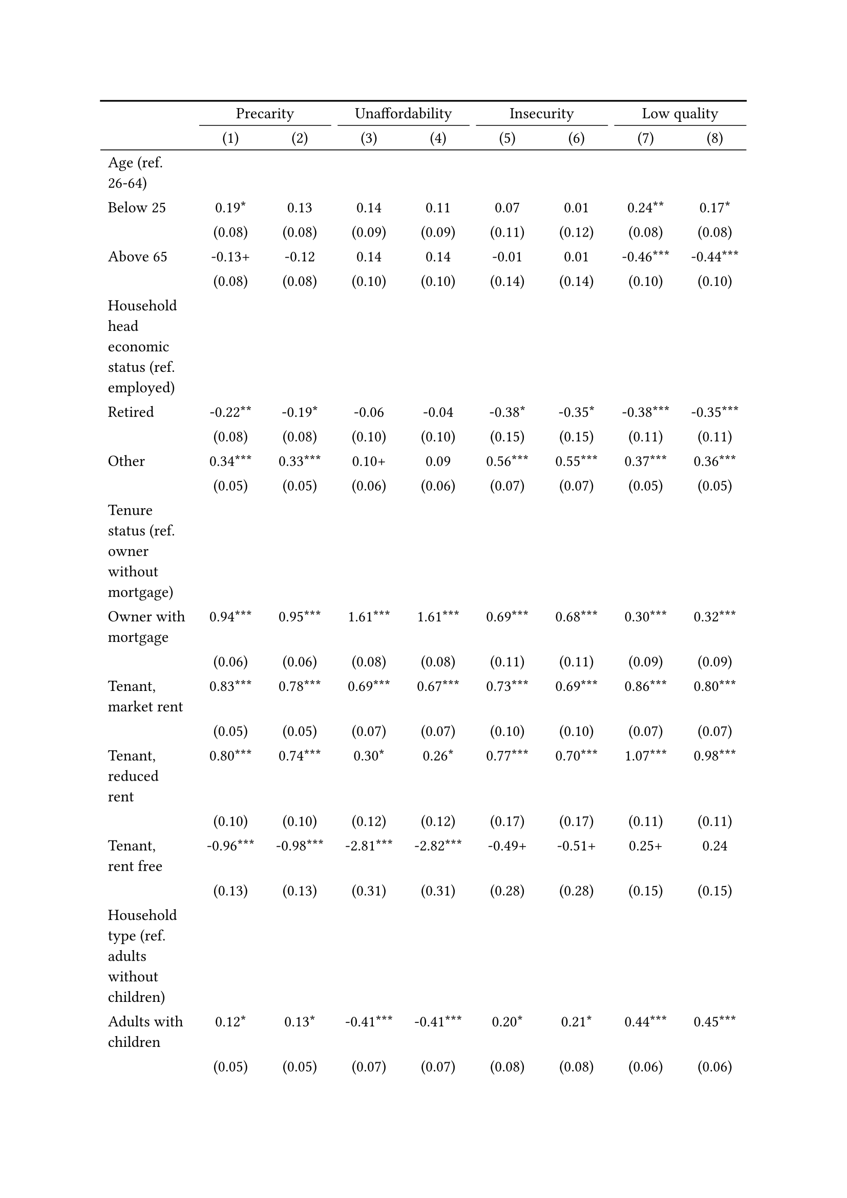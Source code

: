 #show figure: set block(breakable: true)
#figure( // start figure preamble
  caption: text([Germany]),
  kind: "tinytable",
  supplement: "Table", // end figure preamble

block[ // start block

#let nhead = 2;
#let nrow = 52;
#let ncol = 9;

  #let style-array = ( 
    // tinytable cell style after
(pairs: ((0, 0), (0, 1), (0, 2), (0, 3), (0, 4), (0, 5), (0, 6), (0, 7), (0, 8), (0, 9), (0, 10), (0, 11), (0, 12), (0, 13), (0, 14), (0, 15), (0, 16), (0, 17), (0, 18), (0, 19), (0, 20), (0, 21), (0, 22), (0, 23), (0, 24), (0, 25), (0, 26), (0, 27), (0, 28), (0, 29), (0, 30), (0, 31), (0, 32), (0, 33), (0, 34), (0, 35), (0, 36), (0, 37), (0, 38), (0, 39), (0, 40), (0, 41), (0, 42), (0, 43), (0, 44), (0, 45), (0, 46), (0, 47), (0, 48), (0, 49), (0, 50), (0, 51), (0, 52), (0, 53),), align: left,),
(pairs: ((1, 0), (1, 1), (1, 2), (1, 3), (1, 4), (1, 5), (1, 6), (1, 7), (1, 8), (1, 9), (1, 10), (1, 11), (1, 12), (1, 13), (1, 14), (1, 15), (1, 16), (1, 17), (1, 18), (1, 19), (1, 20), (1, 21), (1, 22), (1, 23), (1, 24), (1, 25), (1, 26), (1, 27), (1, 28), (1, 29), (1, 30), (1, 31), (1, 32), (1, 33), (1, 34), (1, 35), (1, 36), (1, 37), (1, 38), (1, 39), (1, 40), (1, 41), (1, 42), (1, 43), (1, 44), (1, 45), (1, 46), (1, 47), (1, 48), (1, 49), (1, 50), (1, 51), (1, 52), (1, 53), (2, 0), (2, 1), (2, 2), (2, 3), (2, 4), (2, 5), (2, 6), (2, 7), (2, 8), (2, 9), (2, 10), (2, 11), (2, 12), (2, 13), (2, 14), (2, 15), (2, 16), (2, 17), (2, 18), (2, 19), (2, 20), (2, 21), (2, 22), (2, 23), (2, 24), (2, 25), (2, 26), (2, 27), (2, 28), (2, 29), (2, 30), (2, 31), (2, 32), (2, 33), (2, 34), (2, 35), (2, 36), (2, 37), (2, 38), (2, 39), (2, 40), (2, 41), (2, 42), (2, 43), (2, 44), (2, 45), (2, 46), (2, 47), (2, 48), (2, 49), (2, 50), (2, 51), (2, 52), (2, 53), (3, 0), (3, 1), (3, 2), (3, 3), (3, 4), (3, 5), (3, 6), (3, 7), (3, 8), (3, 9), (3, 10), (3, 11), (3, 12), (3, 13), (3, 14), (3, 15), (3, 16), (3, 17), (3, 18), (3, 19), (3, 20), (3, 21), (3, 22), (3, 23), (3, 24), (3, 25), (3, 26), (3, 27), (3, 28), (3, 29), (3, 30), (3, 31), (3, 32), (3, 33), (3, 34), (3, 35), (3, 36), (3, 37), (3, 38), (3, 39), (3, 40), (3, 41), (3, 42), (3, 43), (3, 44), (3, 45), (3, 46), (3, 47), (3, 48), (3, 49), (3, 50), (3, 51), (3, 52), (3, 53), (4, 0), (4, 1), (4, 2), (4, 3), (4, 4), (4, 5), (4, 6), (4, 7), (4, 8), (4, 9), (4, 10), (4, 11), (4, 12), (4, 13), (4, 14), (4, 15), (4, 16), (4, 17), (4, 18), (4, 19), (4, 20), (4, 21), (4, 22), (4, 23), (4, 24), (4, 25), (4, 26), (4, 27), (4, 28), (4, 29), (4, 30), (4, 31), (4, 32), (4, 33), (4, 34), (4, 35), (4, 36), (4, 37), (4, 38), (4, 39), (4, 40), (4, 41), (4, 42), (4, 43), (4, 44), (4, 45), (4, 46), (4, 47), (4, 48), (4, 49), (4, 50), (4, 51), (4, 52), (4, 53), (5, 0), (5, 1), (5, 2), (5, 3), (5, 4), (5, 5), (5, 6), (5, 7), (5, 8), (5, 9), (5, 10), (5, 11), (5, 12), (5, 13), (5, 14), (5, 15), (5, 16), (5, 17), (5, 18), (5, 19), (5, 20), (5, 21), (5, 22), (5, 23), (5, 24), (5, 25), (5, 26), (5, 27), (5, 28), (5, 29), (5, 30), (5, 31), (5, 32), (5, 33), (5, 34), (5, 35), (5, 36), (5, 37), (5, 38), (5, 39), (5, 40), (5, 41), (5, 42), (5, 43), (5, 44), (5, 45), (5, 46), (5, 47), (5, 48), (5, 49), (5, 50), (5, 51), (5, 52), (5, 53), (6, 0), (6, 1), (6, 2), (6, 3), (6, 4), (6, 5), (6, 6), (6, 7), (6, 8), (6, 9), (6, 10), (6, 11), (6, 12), (6, 13), (6, 14), (6, 15), (6, 16), (6, 17), (6, 18), (6, 19), (6, 20), (6, 21), (6, 22), (6, 23), (6, 24), (6, 25), (6, 26), (6, 27), (6, 28), (6, 29), (6, 30), (6, 31), (6, 32), (6, 33), (6, 34), (6, 35), (6, 36), (6, 37), (6, 38), (6, 39), (6, 40), (6, 41), (6, 42), (6, 43), (6, 44), (6, 45), (6, 46), (6, 47), (6, 48), (6, 49), (6, 50), (6, 51), (6, 52), (6, 53), (7, 0), (7, 1), (7, 2), (7, 3), (7, 4), (7, 5), (7, 6), (7, 7), (7, 8), (7, 9), (7, 10), (7, 11), (7, 12), (7, 13), (7, 14), (7, 15), (7, 16), (7, 17), (7, 18), (7, 19), (7, 20), (7, 21), (7, 22), (7, 23), (7, 24), (7, 25), (7, 26), (7, 27), (7, 28), (7, 29), (7, 30), (7, 31), (7, 32), (7, 33), (7, 34), (7, 35), (7, 36), (7, 37), (7, 38), (7, 39), (7, 40), (7, 41), (7, 42), (7, 43), (7, 44), (7, 45), (7, 46), (7, 47), (7, 48), (7, 49), (7, 50), (7, 51), (7, 52), (7, 53), (8, 0), (8, 1), (8, 2), (8, 3), (8, 4), (8, 5), (8, 6), (8, 7), (8, 8), (8, 9), (8, 10), (8, 11), (8, 12), (8, 13), (8, 14), (8, 15), (8, 16), (8, 17), (8, 18), (8, 19), (8, 20), (8, 21), (8, 22), (8, 23), (8, 24), (8, 25), (8, 26), (8, 27), (8, 28), (8, 29), (8, 30), (8, 31), (8, 32), (8, 33), (8, 34), (8, 35), (8, 36), (8, 37), (8, 38), (8, 39), (8, 40), (8, 41), (8, 42), (8, 43), (8, 44), (8, 45), (8, 46), (8, 47), (8, 48), (8, 49), (8, 50), (8, 51), (8, 52), (8, 53),), align: center,),
  )

  // tinytable align-default-array before
  #let align-default-array = ( left, left, left, left, left, left, left, left, left, ) // tinytable align-default-array here
  #show table.cell: it => {
    if style-array.len() == 0 {
      it 
    } else {
      let tmp = it
      for style in style-array {
        let m = style.pairs.find(k => k.at(0) == it.x and k.at(1) == it.y)
        if m != none {
          if ("fontsize" in style) { tmp = text(size: style.fontsize, tmp) }
          if ("color" in style) { tmp = text(fill: style.color, tmp) }
          if ("indent" in style) { tmp = pad(left: style.indent, tmp) }
          if ("underline" in style) { tmp = underline(tmp) }
          if ("italic" in style) { tmp = emph(tmp) }
          if ("bold" in style) { tmp = strong(tmp) }
          if ("mono" in style) { tmp = math.mono(tmp) }
          if ("strikeout" in style) { tmp = strike(tmp) }
        }
      }
      tmp
    }
  }

  #align(center, [

  #table( // tinytable table start
    column-gutter: 5pt,
    columns: (auto, auto, auto, auto, auto, auto, auto, auto, auto),
    stroke: none,
    align: (x, y) => {
      let sarray = style-array.filter(a => "align" in a)
      let sarray = sarray.filter(a => a.pairs.find(p => p.at(0) == x and p.at(1) == y) != none)
      if sarray.len() > 0 {
        sarray.last().align
      } else {
        left
      }
    },
    fill: (x, y) => {
      let sarray = style-array.filter(a => "background" in a)
      let sarray = sarray.filter(a => a.pairs.find(p => p.at(0) == x and p.at(1) == y) != none)
      if sarray.len() > 0 {
        sarray.last().background
      }
    },
 table.hline(y: 2, start: 0, end: 9, stroke: 0.05em + black),
 table.hline(y: 52, start: 0, end: 9, stroke: 0.05em + black),
 table.hline(y: 54, start: 0, end: 9, stroke: 0.1em + black),
 table.hline(y: 0, start: 0, end: 9, stroke: 0.1em + black),
    // tinytable lines before

    table.header(
      repeat: true,
[ ],table.cell(stroke: (bottom: .05em + black), colspan: 2, align: center)[Precarity],table.cell(stroke: (bottom: .05em + black), colspan: 2, align: center)[Unaffordability],table.cell(stroke: (bottom: .05em + black), colspan: 2, align: center)[Insecurity],table.cell(stroke: (bottom: .05em + black), colspan: 2, align: center)[Low quality],
[ ], [(1)], [(2)], [(3)], [(4)], [(5)], [(6)], [(7)], [(8)],
    ),

    // tinytable cell content after
[Age (ref. 26\-64)], [], [], [], [], [], [], [], [],
[Below 25], [0.19\*], [0.13], [0.14], [0.11], [0.07], [0.01], [0.24\*\*], [0.17\*],
[], [(0.08)], [(0.08)], [(0.09)], [(0.09)], [(0.11)], [(0.12)], [(0.08)], [(0.08)],
[Above 65], [\-0.13\+], [\-0.12], [0.14], [0.14], [\-0.01], [0.01], [\-0.46\*\*\*], [\-0.44\*\*\*],
[], [(0.08)], [(0.08)], [(0.10)], [(0.10)], [(0.14)], [(0.14)], [(0.10)], [(0.10)],
[Household head economic status (ref. employed)], [], [], [], [], [], [], [], [],
[Retired], [\-0.22\*\*], [\-0.19\*], [\-0.06], [\-0.04], [\-0.38\*], [\-0.35\*], [\-0.38\*\*\*], [\-0.35\*\*\*],
[], [(0.08)], [(0.08)], [(0.10)], [(0.10)], [(0.15)], [(0.15)], [(0.11)], [(0.11)],
[Other], [0.34\*\*\*], [0.33\*\*\*], [0.10\+], [0.09], [0.56\*\*\*], [0.55\*\*\*], [0.37\*\*\*], [0.36\*\*\*],
[], [(0.05)], [(0.05)], [(0.06)], [(0.06)], [(0.07)], [(0.07)], [(0.05)], [(0.05)],
[Tenure status (ref. owner without mortgage)], [], [], [], [], [], [], [], [],
[Owner with mortgage], [0.94\*\*\*], [0.95\*\*\*], [1.61\*\*\*], [1.61\*\*\*], [0.69\*\*\*], [0.68\*\*\*], [0.30\*\*\*], [0.32\*\*\*],
[], [(0.06)], [(0.06)], [(0.08)], [(0.08)], [(0.11)], [(0.11)], [(0.09)], [(0.09)],
[Tenant, market rent], [0.83\*\*\*], [0.78\*\*\*], [0.69\*\*\*], [0.67\*\*\*], [0.73\*\*\*], [0.69\*\*\*], [0.86\*\*\*], [0.80\*\*\*],
[], [(0.05)], [(0.05)], [(0.07)], [(0.07)], [(0.10)], [(0.10)], [(0.07)], [(0.07)],
[Tenant, reduced rent], [0.80\*\*\*], [0.74\*\*\*], [0.30\*], [0.26\*], [0.77\*\*\*], [0.70\*\*\*], [1.07\*\*\*], [0.98\*\*\*],
[], [(0.10)], [(0.10)], [(0.12)], [(0.12)], [(0.17)], [(0.17)], [(0.11)], [(0.11)],
[Tenant, rent free], [\-0.96\*\*\*], [\-0.98\*\*\*], [\-2.81\*\*\*], [\-2.82\*\*\*], [\-0.49\+], [\-0.51\+], [0.25\+], [0.24],
[], [(0.13)], [(0.13)], [(0.31)], [(0.31)], [(0.28)], [(0.28)], [(0.15)], [(0.15)],
[Household type (ref. adults without children)], [], [], [], [], [], [], [], [],
[Adults with children], [0.12\*], [0.13\*], [\-0.41\*\*\*], [\-0.41\*\*\*], [0.20\*], [0.21\*], [0.44\*\*\*], [0.45\*\*\*],
[], [(0.05)], [(0.05)], [(0.07)], [(0.07)], [(0.08)], [(0.08)], [(0.06)], [(0.06)],
[Lone parent with children], [0.78\*\*\*], [0.80\*\*\*], [0.42\*\*\*], [0.43\*\*\*], [0.31\*], [0.32\*\*], [0.75\*\*\*], [0.76\*\*\*],
[], [(0.08)], [(0.08)], [(0.10)], [(0.10)], [(0.12)], [(0.12)], [(0.08)], [(0.09)],
[Lone adult], [0.58\*\*\*], [0.57\*\*\*], [0.93\*\*\*], [0.93\*\*\*], [0.03], [0.03], [0.29\*\*\*], [0.27\*\*\*],
[], [(0.04)], [(0.04)], [(0.05)], [(0.05)], [(0.07)], [(0.07)], [(0.05)], [(0.05)],
[Houshold equalised income (ref. 1st quantile)], [], [], [], [], [], [], [], [],
[2nd quantile], [\-1.15\*\*\*], [\-1.14\*\*\*], [\-1.59\*\*\*], [\-1.58\*\*\*], [\-0.27\*\*\*], [\-0.26\*\*], [\-0.37\*\*\*], [\-0.36\*\*\*],
[], [(0.05)], [(0.05)], [(0.05)], [(0.05)], [(0.08)], [(0.08)], [(0.05)], [(0.06)],
[3rd quantile], [\-1.74\*\*\*], [\-1.74\*\*\*], [\-2.35\*\*\*], [\-2.35\*\*\*], [\-0.47\*\*\*], [\-0.46\*\*\*], [\-0.81\*\*\*], [\-0.80\*\*\*],
[], [(0.05)], [(0.05)], [(0.06)], [(0.06)], [(0.09)], [(0.09)], [(0.06)], [(0.06)],
[4th quantile], [\-2.23\*\*\*], [\-2.22\*\*\*], [\-2.98\*\*\*], [\-2.98\*\*\*], [\-0.79\*\*\*], [\-0.77\*\*\*], [\-1.18\*\*\*], [\-1.15\*\*\*],
[], [(0.06)], [(0.06)], [(0.08)], [(0.08)], [(0.09)], [(0.10)], [(0.07)], [(0.07)],
[5th quantile (highest)], [\-2.90\*\*\*], [\-2.89\*\*\*], [\-3.80\*\*\*], [\-3.79\*\*\*], [\-1.27\*\*\*], [\-1.25\*\*\*], [\-1.77\*\*\*], [\-1.75\*\*\*],
[], [(0.06)], [(0.06)], [(0.10)], [(0.10)], [(0.11)], [(0.11)], [(0.08)], [(0.08)],
[Dwelling type (ref. detached house)], [], [], [], [], [], [], [], [],
[Semi\-detached house], [\-0.07], [\-0.07], [\-0.08], [\-0.09], [\-0.14], [\-0.15], [0.04], [0.05],
[], [(0.07)], [(0.07)], [(0.08)], [(0.08)], [(0.12)], [(0.12)], [(0.10)], [(0.10)],
[Appartment\/flat], [\-0.05], [\-0.07], [\-0.48\*\*\*], [\-0.49\*\*\*], [\-0.14], [\-0.16\+], [0.45\*\*\*], [0.43\*\*\*],
[], [(0.05)], [(0.05)], [(0.07)], [(0.07)], [(0.09)], [(0.09)], [(0.07)], [(0.07)],
[Urbanisation (ref. cities or towns)], [], [], [], [], [], [], [], [],
[Rural areas], [\-0.19\*\*\*], [\-0.18\*\*\*], [\-0.18\*\*], [\-0.18\*\*], [\-0.10], [\-0.09], [\-0.19\*\*], [\-0.18\*\*],
[], [(0.04)], [(0.04)], [(0.06)], [(0.06)], [(0.08)], [(0.08)], [(0.06)], [(0.06)],
[Renovation in past 5 years (ref. did not renovate)], [], [], [], [], [], [], [], [],
[Renovated in the past 5 years], [], [0.06], [], [0.16\*\*], [], [0.21\*\*], [], [\-0.08],
[], [], [(0.04)], [], [(0.05)], [], [(0.07)], [], [(0.06)],
[Don't know], [], [0.44\*\*\*], [], [0.23\*\*\*], [], [0.42\*\*\*], [], [0.43\*\*\*],
[], [], [(0.05)], [], [(0.06)], [], [(0.07)], [], [(0.05)],
[Intercept], [\-0.15\*], [\-0.20\*\*], [\-0.63\*\*\*], [\-0.70\*\*\*], [\-2.83\*\*\*], [\-2.94\*\*\*], [\-2.09\*\*\*], [\-2.12\*\*\*],
[], [(0.07)], [(0.07)], [(0.09)], [(0.09)], [(0.13)], [(0.13)], [(0.10)], [(0.10)],
[Pseudo\-R2], [0.19], [0.20], [0.26], [0.26], [0.06], [0.06], [0.15], [0.15],
[Num.Obs.], [24202], [24202], [24202], [24202], [24202], [24202], [24202], [24202],

    // tinytable footer after

    table.footer(
      repeat: false,
      // tinytable notes after
    table.cell(align: left, colspan: 9, text([\+ p \< 0.1, \* p \< 0.05, \*\* p \< 0.01, \*\*\* p \< 0.001])),
    ),
    

  ) // end table

  ]) // end align

] // end block
) // end figure
